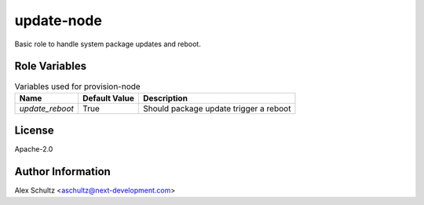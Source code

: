 update-node
===========

Basic role to handle system package updates and reboot.

Role Variables
--------------

.. list-table:: Variables used for provision-node
   :widths: auto
   :header-rows: 1

   * - Name
     - Default Value
     - Description
   * - `update_reboot`
     - True
     - Should package update trigger a reboot

License
-------

Apache-2.0

Author Information
------------------

Alex Schultz <aschultz@next-development.com>
